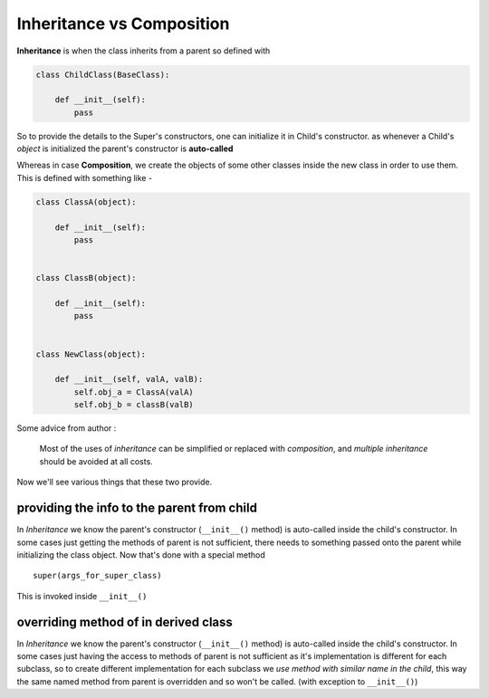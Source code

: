 Inheritance vs Composition
=============================

**Inheritance** is when the class inherits from a parent so defined with

.. code-block:: python

    class ChildClass(BaseClass):

        def __init__(self):
            pass

So to provide the details to the Super's constructors, one can initialize it in Child's constructor.
as whenever a Child's *object* is initialized the parent's constructor is **auto-called**

Whereas in case **Composition**, we create the objects of some other classes inside the new class in
order to use them. This is defined with something like -

.. code-block:: python

    class ClassA(object):

        def __init__(self):
            pass


    class ClassB(object):

        def __init__(self):
            pass


    class NewClass(object):

        def __init__(self, valA, valB):
            self.obj_a = ClassA(valA)
            self.obj_b = classB(valB)


Some advice from author :

    Most of the uses of *inheritance* can be simplified or replaced with *composition*, and *multiple inheritance* should be avoided at all costs.

Now we'll see various things that these two provide.

providing the info to the parent from child
-----------------------------------------------
In *Inheritance* we know the parent's constructor (``__init__()`` method) is auto-called inside the child's constructor.
In some cases just getting the methods of parent is not sufficient, there needs to something passed onto the parent
while initializing the class object. Now that's done with a special method

::

    super(args_for_super_class)

This is invoked inside ``__init__()``

overriding method of in derived class
---------------------------------------

In *Inheritance* we know the parent's constructor (``__init__()`` method) is auto-called inside the child's constructor.
In some cases just having the access to methods of parent is not sufficient as it's implementation is different for each
subclass, so to create different implementation for each subclass we *use method with similar name in the child*, this way
the same named method from parent is overridden and so won't be called. (with exception to ``__init__()``)